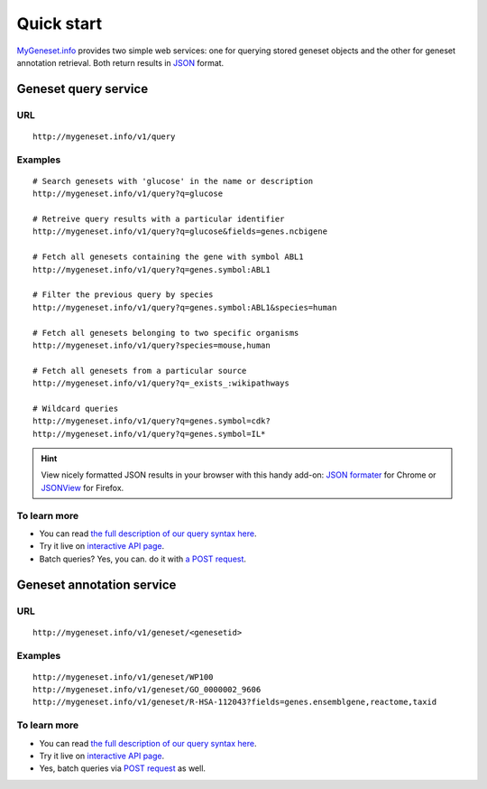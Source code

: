 Quick start
-----------

`MyGeneset.info <http://mygeneset.info>`_ provides two simple web services: one for querying stored geneset objects and the other for geneset annotation retrieval. Both return results in `JSON <http://json.org>`_ format.

Geneset query service
^^^^^^^^^^^^^^^^^^^^^


URL
"""""
::

    http://mygeneset.info/v1/query

Examples
""""""""
::

    # Search genesets with 'glucose' in the name or description
    http://mygeneset.info/v1/query?q=glucose

    # Retreive query results with a particular identifier
    http://mygeneset.info/v1/query?q=glucose&fields=genes.ncbigene

    # Fetch all genesets containing the gene with symbol ABL1
    http://mygeneset.info/v1/query?q=genes.symbol:ABL1

    # Filter the previous query by species
    http://mygeneset.info/v1/query?q=genes.symbol:ABL1&species=human

    # Fetch all genesets belonging to two specific organisms
    http://mygeneset.info/v1/query?species=mouse,human

    # Fetch all genesets from a particular source
    http://mygeneset.info/v1/query?q=_exists_:wikipathways

    # Wildcard queries
    http://mygeneset.info/v1/query?q=genes.symbol=cdk?
    http://mygeneset.info/v1/query?q=genes.symbol=IL*


.. Hint:: View nicely formatted JSON results in your browser with this handy add-on: `JSON formater <https://chrome.google.com/webstore/detail/bcjindcccaagfpapjjmafapmmgkkhgoa>`_ for Chrome or `JSONView <https://addons.mozilla.org/en-US/firefox/addon/jsonview/>`_ for Firefox.



To learn more
"""""""""""""

* You can read `the full description of our query syntax here <doc/query_service.html>`__.
* Try it live on `interactive API page <http://mygeneset.info/v1/api/>`__.
* Batch queries? Yes, you can. do it with `a POST request <doc/query_service.html#batch-queries-via-post>`_.



Geneset annotation service
^^^^^^^^^^^^^^^^^^^^^^^^^^

URL
"""""
::

    http://mygeneset.info/v1/geneset/<genesetid>

Examples
""""""""
::

    http://mygeneset.info/v1/geneset/WP100
    http://mygeneset.info/v1/geneset/GO_0000002_9606
    http://mygeneset.info/v1/geneset/R-HSA-112043?fields=genes.ensemblgene,reactome,taxid


To learn more
"""""""""""""

* You can read `the full description of our query syntax here <doc/annotation_service.html>`__.
* Try it live on `interactive API page <http://mygeneset.info/v1/api>`_.
* Yes, batch queries via `POST request <doc/annotation_service.html#batch-queries-via-post>`_ as well.
